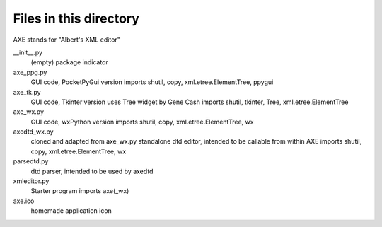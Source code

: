 Files in this directory
=======================
AXE stands for "Albert's XML editor"

__init__.py
    (empty) package indicator
axe_ppg.py
    GUI code, PocketPyGui version
    imports shutil, copy, xml.etree.ElementTree, ppygui
axe_tk.py
    GUI code, Tkinter version
    uses Tree widget by Gene Cash
    imports shutil, tkinter, Tree, xml.etree.ElementTree
axe_wx.py
    GUI code, wxPython version
    imports shutil, copy, xml.etree.ElementTree, wx
axedtd_wx.py
    cloned and adapted from axe_wx.py
    standalone dtd editor, intended to be callable from within AXE
    imports shutil, copy, xml.etree.ElementTree, wx
parsedtd.py
    dtd parser, intended to be used by axedtd
xmleditor.py
    Starter program
    imports axe(_wx)

axe.ico
    homemade application icon